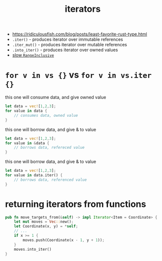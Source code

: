 :PROPERTIES:
:ID:       4f33577c-1a4f-4ec4-8056-aa44c01bc291
:END:
#+title: iterators
#+filetags: rust
- https://ridiculousfish.com/blog/posts/least-favorite-rust-type.html
- =.iter()= - produces iterator over immutable references
- =.iter_mut()= - produces iterator over mutable references
- =.into_iter()= - produces iterator over owned values
- [[https://github.com/rust-lang/rust/issues?q=is:issue+is:open+RangeInclusive+label:I-slow][slow =RangeInclusive=]]
* =for v in vs {}= vs =for v in vs.iter {}=
this one will consume data, and give owned value
#+begin_src rust
let data = vec![1,2,3];
for value in data {
    // consumes data, owned value
}
#+end_src
this one will borrow data, and give & to value
#+begin_src rust
let data = vec![1,2,3];
for value in &data {
    // borrows data, refereced value
}
#+end_src
this one will borrow data, and give & to value
#+begin_src rust
let data = vec![1,2,3];
for value in data.iter() {
    // borrows data, referenced value
}
#+end_src
* returning iterators from functions
#+begin_src rust
pub fn move_targets_from(&self) -> impl Iterator<Item = Coordinate> {
    let mut moves = Vec::new();
    let Coordinate(x, y) = *self;
    // ...
    if x >= 1 {
        moves.push(Coordinate(x - 1, y + 1));
    }
    moves.into_iter()
}
#+end_src
* COMMENT iterator with itertools
#+begin_src rust
use itertools::Itertools;

type U8Iter4 = impl Iterator<Item=(u8, u8, u8, u8)>;

fn make_iter() -> U8Iter4 {
    iproduct!(0..=255u8, 0..=255u8, 0..=255u8, 0..=255u8)
}

pub struct Thing(U8Iter4);
impl Thing {
    pub fn new() -> Self {
        Thing(make_iter())
    }
    pub fn next_u8x4(&mut self) -> Option<[u8; 4]> {
        self.0.next().map(|(a, b, c, d)| [a, b, c, d])
    }
}
#+end_src
* COMMENT iterator
#+begin_src rust
type U32Iter = impl Iterator<Item=u32>;

fn make_iter() -> U32Iter {
    0 ..= u32::max_value()
}

pub struct Thing(U32Iter);
impl Thing {
    pub fn new() -> Self {
        Thing(make_iter())
    }
    pub fn next_u8x4(&mut self) -> Option<[u8; 4]> {
        self.0.next().map(|n| n.to_be_bytes())
    }
}
#+end_src
